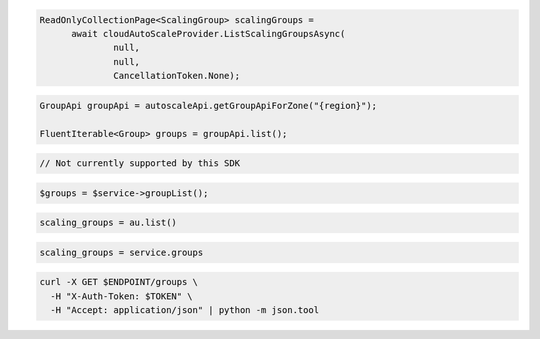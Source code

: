 .. code-block:: csharp

  ReadOnlyCollectionPage<ScalingGroup> scalingGroups = 
	await cloudAutoScaleProvider.ListScalingGroupsAsync(
		null, 
		null, 
		CancellationToken.None);

.. code-block:: java

  GroupApi groupApi = autoscaleApi.getGroupApiForZone("{region}");

  FluentIterable<Group> groups = groupApi.list();

.. code-block:: javascript

  // Not currently supported by this SDK

.. code-block:: php

    $groups = $service->groupList();

.. code-block:: python

    scaling_groups = au.list()

.. code-block:: ruby

  scaling_groups = service.groups

.. code-block:: sh

  curl -X GET $ENDPOINT/groups \
    -H "X-Auth-Token: $TOKEN" \
    -H "Accept: application/json" | python -m json.tool
